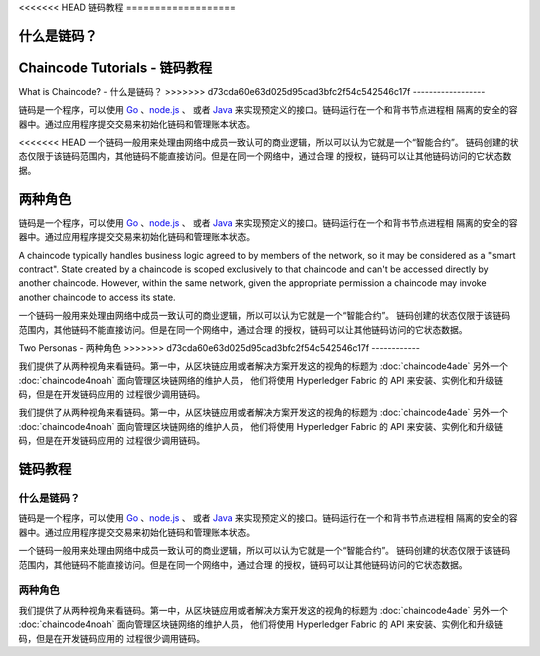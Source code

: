<<<<<<< HEAD
链码教程
===================

什么是链码？
=======
Chaincode Tutorials - 链码教程
===================

What is Chaincode? - 什么是链码？
>>>>>>> d73cda60e63d025d95cad3bfc2f54c542546c17f
------------------

链码是一个程序，可以使用 `Go <https://golang.org>`_ 、`node.js <https://nodejs.org>`_ 、
或者 `Java <https://java.com/en/>`_ 来实现预定义的接口。链码运行在一个和背书节点进程相
隔离的安全的容器中。通过应用程序提交交易来初始化链码和管理账本状态。

<<<<<<< HEAD
一个链码一般用来处理由网络中成员一致认可的商业逻辑，所以可以认为它就是一个“智能合约”。
链码创建的状态仅限于该链码范围内，其他链码不能直接访问。但是在同一个网络中，通过合理
的授权，链码可以让其他链码访问的它状态数据。

两种角色
=======
链码是一个程序，可以使用 `Go <https://golang.org>`_ 、`node.js <https://nodejs.org>`_ 、
或者 `Java <https://java.com/en/>`_ 来实现预定义的接口。链码运行在一个和背书节点进程相
隔离的安全的容器中。通过应用程序提交交易来初始化链码和管理账本状态。

A chaincode typically handles business logic agreed to by members of the
network, so it may be considered as a "smart contract". State created by a
chaincode is scoped exclusively to that chaincode and can't be accessed
directly by another chaincode. However, within the same network, given
the appropriate permission a chaincode may invoke another chaincode to
access its state.

一个链码一般用来处理由网络中成员一致认可的商业逻辑，所以可以认为它就是一个“智能合约”。
链码创建的状态仅限于该链码范围内，其他链码不能直接访问。但是在同一个网络中，通过合理
的授权，链码可以让其他链码访问的它状态数据。

Two Personas - 两种角色
>>>>>>> d73cda60e63d025d95cad3bfc2f54c542546c17f
------------

我们提供了从两种视角来看链码。第一中，从区块链应用或者解决方案开发这的视角的标题为 
:doc:`chaincode4ade` 另外一个 :doc:`chaincode4noah` 面向管理区块链网络的维护人员，
他们将使用 Hyperledger Fabric 的 API 来安装、实例化和升级链码，但是在开发链码应用的
过程很少调用链码。

我们提供了从两种视角来看链码。第一中，从区块链应用或者解决方案开发这的视角的标题为 
:doc:`chaincode4ade` 另外一个 :doc:`chaincode4noah` 面向管理区块链网络的维护人员，
他们将使用 Hyperledger Fabric 的 API 来安装、实例化和升级链码，但是在开发链码应用的
过程很少调用链码。

.. Licensed under Creative Commons Attribution 4.0 International License
   https://creativecommons.org/licenses/by/4.0/

链码教程
===================

什么是链码？
------------------

链码是一个程序，可以使用 `Go <https://golang.org>`_ 、`node.js <https://nodejs.org>`_ 、
或者 `Java <https://java.com/en/>`_ 来实现预定义的接口。链码运行在一个和背书节点进程相
隔离的安全的容器中。通过应用程序提交交易来初始化链码和管理账本状态。

一个链码一般用来处理由网络中成员一致认可的商业逻辑，所以可以认为它就是一个“智能合约”。
链码创建的状态仅限于该链码范围内，其他链码不能直接访问。但是在同一个网络中，通过合理
的授权，链码可以让其他链码访问的它状态数据。

两种角色
------------

我们提供了从两种视角来看链码。第一中，从区块链应用或者解决方案开发这的视角的标题为 
:doc:`chaincode4ade` 另外一个 :doc:`chaincode4noah` 面向管理区块链网络的维护人员，
他们将使用 Hyperledger Fabric 的 API 来安装、实例化和升级链码，但是在开发链码应用的
过程很少调用链码。